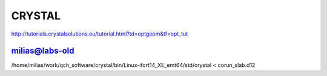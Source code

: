 CRYSTAL
=======


http://tutorials.crystalsolutions.eu/tutorial.html?td=optgeom&tf=opt_tut

milias@labs-old
~~~~~~~~~~~~~~~
/home/milias/work/qch_software/crystal/bin/Linux-ifort14_XE_emt64/std/crystal < corun_slab.d12


